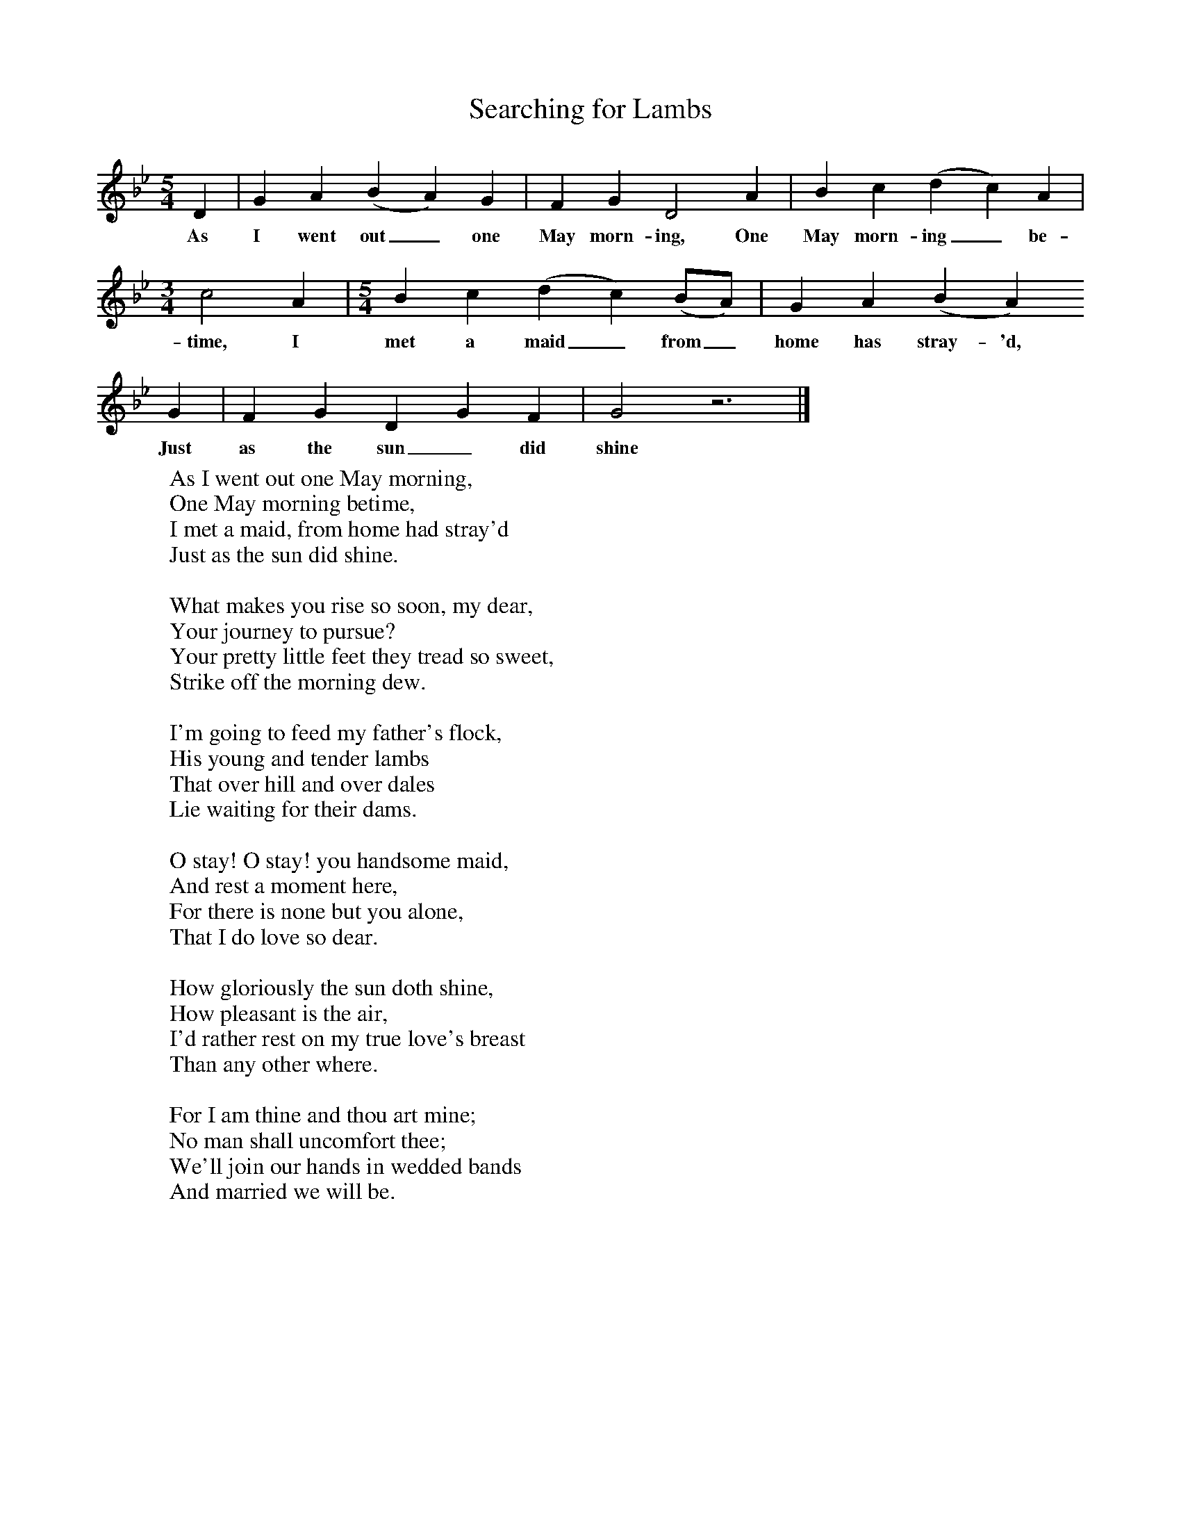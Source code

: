 X:1
T:Searching for Lambs
B:One Hundred English Folksongs, Ed C Sharp, ISBN 0-486-23192-5
Z:Cecil Sharp
S:Mrs. Sweet; at Somerton, Somerset, on the 2nd August 1906 and again on the 16th August 1907
F:http://www.folkinfo.org/songs
M:5/4
L:1/8
K:Gm
D2 |G2 A2 (B2A2) G2 |F2 G2 D4 A2 |B2 c2 (d2c2) A2 |
w:As I went out_ one May morn-ing, One May morn-ing_ be-
M:3/4
L:1/8
c4 A2 | [M:5/4] [L:1/8] B2 c2 (d2c2) (BA) |G2 A2 (B2A2)
w:time, I met a maid _from_ home has stray-'d,
G2 |F2 G2 D2 G2 F2 | G4 z6 |]
w:Just as the sun_ did shine
W:As I went out one May morning,
W:One May morning betime,
W:I met a maid, from home had stray'd
W:Just as the sun did shine.
W:
W:What makes you rise so soon, my dear,
W:Your journey to pursue?
W:Your pretty little feet they tread so sweet,
W:Strike off the morning dew.
W:
W:I'm going to feed my father's flock,
W:His young and tender lambs
W:That over hill and over dales
W:Lie waiting for their dams.
W:
W:O stay! O stay! you handsome maid,
W:And rest a moment here,
W:For there is none but you alone,
W:That I do love so dear.
W:
W:How gloriously the sun doth shine,
W:How pleasant is the air,
W:I'd rather rest on my true love's breast
W:Than any other where.
W:
W:For I am thine and thou art mine;
W:No man shall uncomfort thee;
W:We'll join our hands in wedded bands
W:And married we will be.
